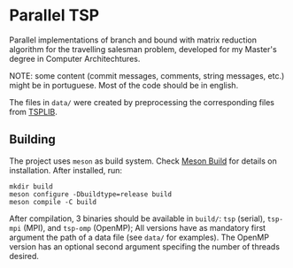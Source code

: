 * Parallel TSP

Parallel implementations of branch and bound with matrix reduction algorithm for the travelling salesman problem, developed for my Master's degree in Computer Architechtures.

NOTE: some content (commit messages, comments, string messages, etc.) might be in portuguese. Most of the code should be in english.

The files in ~data/~ were created by preprocessing the corresponding files from [[http://comopt.ifi.uni-heidelberg.de/software/TSPLIB95/index.html][TSPLIB]].

** Building
The project uses ~meson~ as build system. Check [[https://mesonbuild.com/][Meson Build]] for details on installation. After installed, run:
#+begin_src shell
mkdir build
meson configure -Dbuildtype=release build
meson compile -C build
#+end_src

After compilation, 3 binaries should be available in ~build/~: ~tsp~ (serial), ~tsp-mpi~ (MPI), and ~tsp-omp~ (OpenMP);
All versions have as mandatory first argument the path of a data file (see ~data/~ for examples). The OpenMP version has an optional second argument specifing the number of threads desired.

